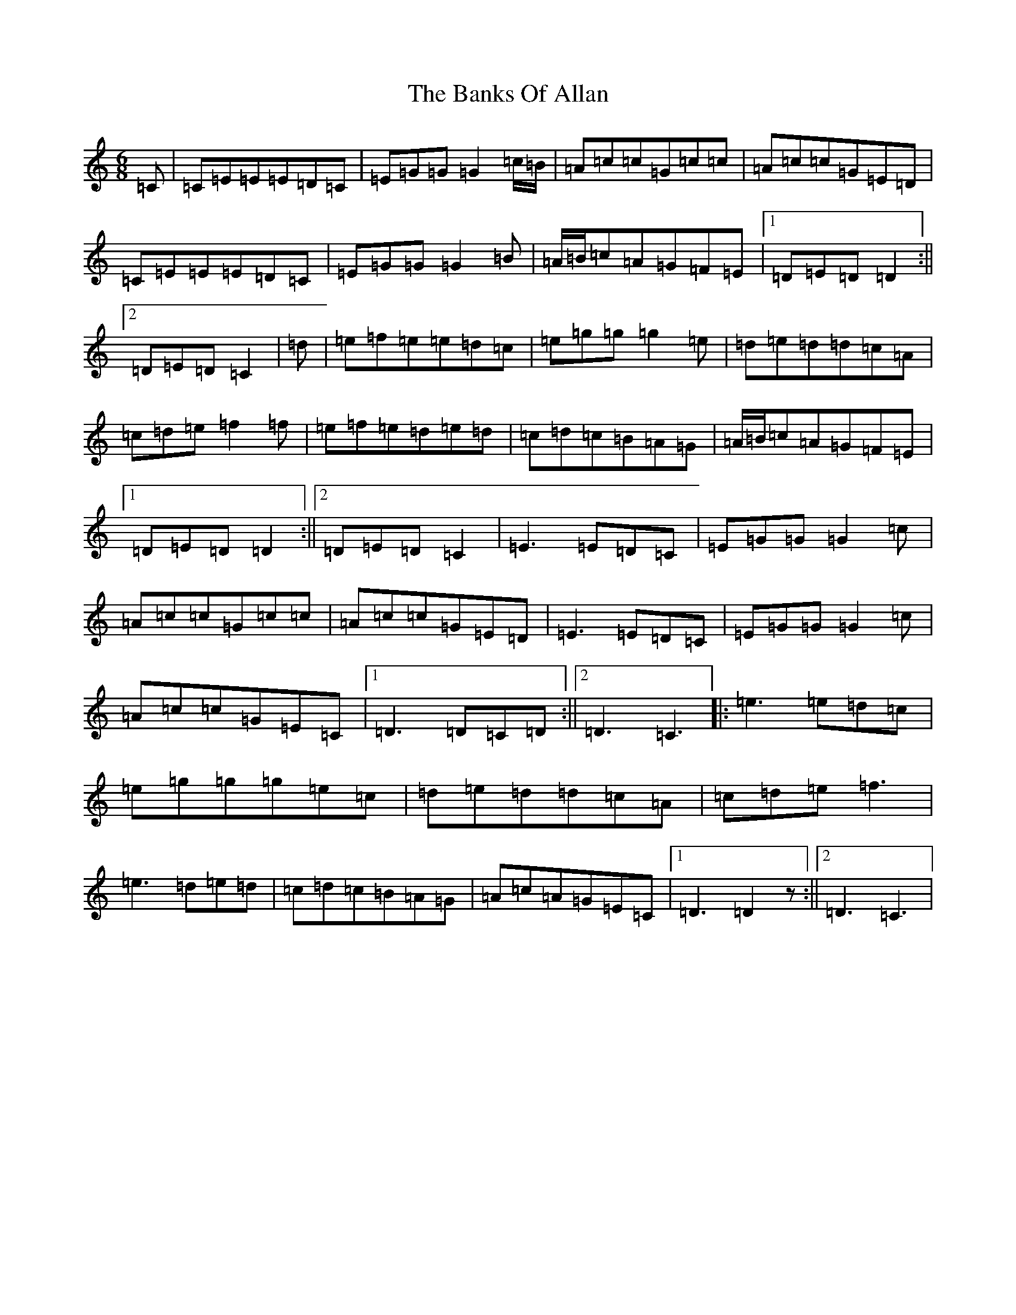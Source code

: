 X: 1346
T: Banks Of Allan, The
S: https://thesession.org/tunes/2118#setting15503
R: jig
M:6/8
L:1/8
K: C Major
=C|=C=E=E=E=D=C|=E=G=G=G2=c/2=B/2|=A=c=c=G=c=c|=A=c=c=G=E=D|=C=E=E=E=D=C|=E=G=G=G2=B|=A/2=B/2=c=A=G=F=E|1=D=E=D=D2:||2=D=E=D=C2|=d|=e=f=e=e=d=c|=e=g=g=g2=e|=d=e=d=d=c=A|=c=d=e=f2=f|=e=f=e=d=e=d|=c=d=c=B=A=G|=A/2=B/2=c=A=G=F=E|1=D=E=D=D2:||2=D=E=D=C2|=E3=E=D=C|=E=G=G=G2=c|=A=c=c=G=c=c|=A=c=c=G=E=D|=E3=E=D=C|=E=G=G=G2=c|=A=c=c=G=E=C|1=D3=D=C=D:||2=D3=C3|:=e3=e=d=c|=e=g=g=g=e=c|=d=e=d=d=c=A|=c=d=e=f3|=e3=d=e=d|=c=d=c=B=A=G|=A=c=A=G=E=C|1=D3=D2z:||2=D3=C3|